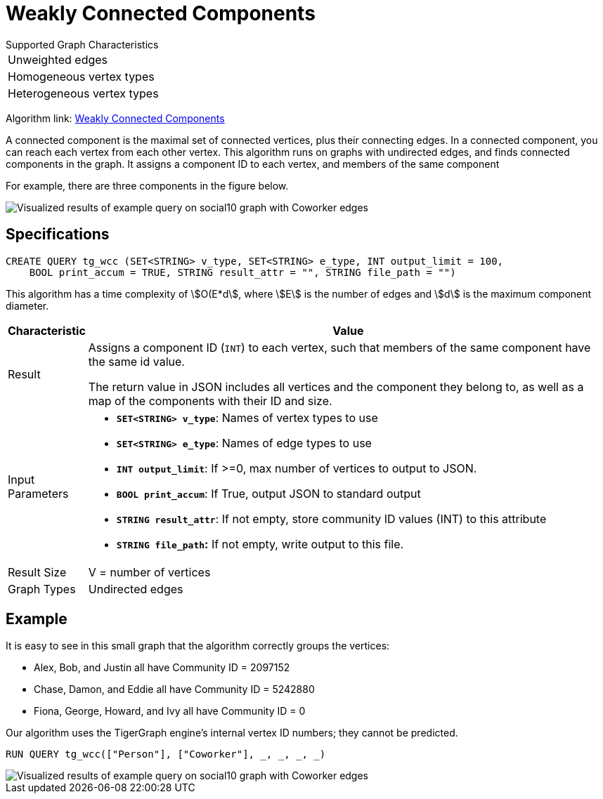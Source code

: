 = Weakly Connected Components
:description: TigerGraph's implementation of an algorithm to find weakly connected components in a graph.

.Supported Graph Characteristics
****
[cols='1']
|===
^|Unweighted edges
^|Homogeneous vertex types
^|Heterogeneous vertex types
|===

Algorithm link: link:https://github.com/tigergraph/gsql-graph-algorithms/tree/master/algorithms/Community/connected_components/weakly_connected_components[Weakly Connected Components]


****


A connected component is the maximal set of connected vertices, plus their connecting edges.
In a connected component, you can reach each vertex from each other vertex.
This algorithm runs on graphs with undirected edges, and finds connected components in the graph.
It assigns a component ID to each vertex, and members of the same component

For example, there are three components in the figure below.

image::conn_comp_result.png[Visualized results of example query on social10 graph with Coworker edges]

== Specifications

[source,gsql]
----
CREATE QUERY tg_wcc (SET<STRING> v_type, SET<STRING> e_type, INT output_limit = 100,
    BOOL print_accum = TRUE, STRING result_attr = "", STRING file_path = "")
----

This algorithm has a time complexity of stem:[O(E*d], where stem:[E] is the number of edges and stem:[d] is the maximum component diameter.


[width="100%",cols="<5,<50%",options="header",]
|===
|*Characteristic* |Value
|Result |Assigns a component ID (`INT`) to each vertex, such that members
of the same component have the same id value.

The return value in JSON includes all vertices and the component they belong to, as well as a map of the components with their ID and size.

|Input Parameters a|
* *`+SET<STRING> v_type+`*: Names of vertex types to use
* *`+SET<STRING> e_type+`*: Names of edge types to use
* *`+INT output_limit+`*: If >=0, max number of vertices to output to
JSON.
* *`+BOOL print_accum+`*: If True, output JSON to standard output
* *`+STRING result_attr+`*: If not empty, store community ID values
(INT) to this attribute
* *`+STRING file_path+`:* If not empty, write output to this file.

|Result Size |V = number of vertices

|Graph Types |Undirected edges
|===

== Example

It is easy to see in this small graph that the algorithm correctly groups the vertices:

* Alex, Bob, and Justin all have Community ID = 2097152
* Chase, Damon, and Eddie all have Community ID = 5242880
* Fiona, George, Howard, and Ivy all have Community ID = 0

Our algorithm uses the TigerGraph engine's internal vertex ID numbers; they cannot be predicted.

[source,gsql]
----
RUN QUERY tg_wcc(["Person"], ["Coworker"], _, _, _, _)
----

image::conn_comp_result.png[Visualized results of example query on social10 graph with Coworker edges]

